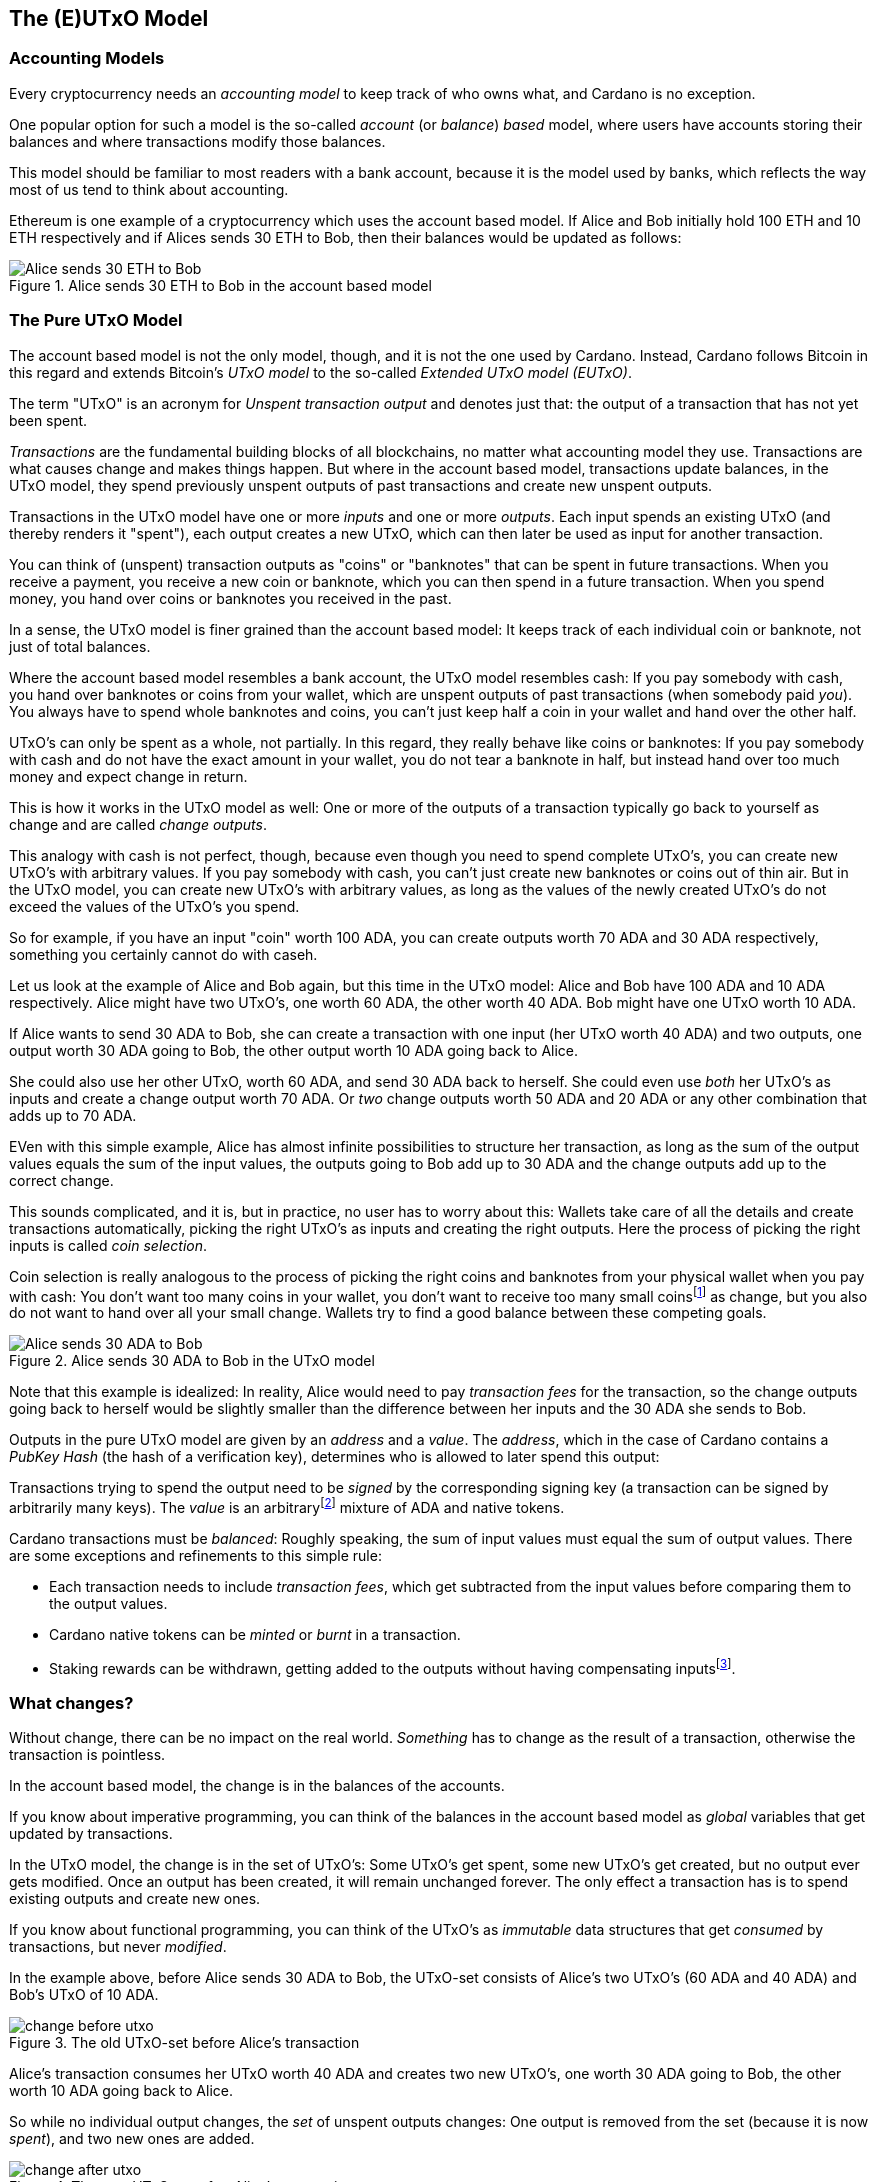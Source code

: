 == The (E)UTxO Model

=== Accounting Models

Every cryptocurrency needs an _accounting model_ to keep track of who owns what, and Cardano is no exception.

One popular option for such a model is the so-called _account_ (or _balance_) _based_ model,
where users have accounts storing their balances and where transactions modify those balances.

This model should be familiar to most readers with a bank account, because it is the model used by banks,
which reflects the way most of us tend to think about accounting.

Ethereum is one example of a cryptocurrency which uses the account based model.
If Alice and Bob initially hold 100 ETH and 10 ETH respectively
and if Alices sends 30 ETH to Bob, then their balances would be updated as follows:

.Alice sends 30 ETH to Bob in the account based model
image::Alice_sends_30_ETH_to_Bob.png[]

=== The Pure UTxO Model

The account based model is not the only model, though, and it is not the one used by Cardano.
Instead, Cardano follows Bitcoin in this regard and extends Bitcoin's _UTxO model_ to the so-called _Extended UTxO model (EUTxO)_.

The term "UTxO" is an acronym for _Unspent transaction output_ and denotes just that:
the output of a transaction that has not yet been spent.

_Transactions_ are the fundamental building blocks of all blockchains, no matter what accounting model they use.
Transactions are what causes change and makes things happen.
But where in the account based model, transactions update balances,
in the UTxO model, they spend previously unspent outputs of past transactions and create new unspent outputs.

Transactions in the UTxO model have one or more _inputs_ and one or more _outputs_.
Each input spends an existing UTxO (and thereby renders it "spent"), each output creates a new UTxO,
which can then later be used as input for another transaction.

You can think of (unspent) transaction outputs as "coins" or "banknotes" that can be spent in future transactions.
When you receive a payment, you receive a new coin or banknote, which you can then spend in a future transaction.
When you spend money, you hand over coins or banknotes you received in the past.

In a sense, the UTxO model is finer grained than the account based model: It keeps track of each individual coin or banknote, not just of total balances.


Where the account based model resembles a bank account, the UTxO model resembles cash: If you pay somebody with cash, you hand over banknotes or coins from your wallet, which are unspent outputs of past transactions (when somebody paid _you_). You always have to spend whole banknotes and coins, you can't just keep half a coin in your wallet and hand over the other half.

UTxO's can only be spent as a whole, not partially. In this regard, they really behave like coins or banknotes:
If you pay somebody with cash and do not have the exact amount in your wallet, you do not tear a banknote in half,
but instead hand over too much money and expect change in return.

This is how it works in the UTxO model as well: One or more of the outputs of a transaction typically go back to yourself as change and are called _change outputs_.

This analogy with cash is not perfect, though, because even though you need to spend complete UTxO's, you can create new UTxO's with arbitrary values. If you pay somebody with cash, you can't just create new banknotes or coins out of thin air. But in the UTxO model, you can create new UTxO's with arbitrary values, as long as the values of the newly created UTxO's do not exceed the values of the UTxO's you spend.

So for example, if you have an input "coin" worth 100 ADA, you can create outputs worth 70 ADA and 30 ADA respectively, something you certainly cannot do with caseh.

Let us look at the example of Alice and Bob again, but this time in the UTxO model: Alice and Bob have 100 ADA and 10 ADA respectively. Alice might have two UTxO's, one worth 60 ADA, the other worth 40 ADA. Bob might have one UTxO worth 10 ADA. 

If Alice wants to send 30 ADA to Bob, she can create a transaction with one input (her UTxO worth 40 ADA) and two outputs, one output worth 30 ADA going to Bob, the other output worth 10 ADA going back to Alice.

She could also use her other UTxO, worth 60 ADA, and send 30 ADA back to herself. She could even use _both_ her UTxO's as inputs and create a change output worth 70 ADA. Or _two_ change outputs worth 50 ADA and 20 ADA or any other combination that adds up to 70 ADA.

EVen with this simple example, Alice has almost infinite possibilities to structure her transaction, as long as the sum of the output values equals the sum of the input values, the outputs going to Bob add up to 30 ADA and the change outputs add up to the correct change.

This sounds complicated, and it is, but in practice, no user has to worry about this: Wallets take care of all the details and create transactions automatically, picking the right UTxO's as inputs and creating the right outputs. Here the process of picking the right inputs is called _coin selection_.

Coin selection is really analogous to the process of picking the right coins and banknotes from your physical wallet when you pay with cash: You don't want too many coins in your wallet, you don't want to receive too many small coinsfootnote:[Such small coins are called _dust_ in the context of cryptocurrencies - UTxO's with a small value.] as change, but you also do not want to hand over all your small change. Wallets try to find a good balance between these competing goals.

.Alice sends 30 ADA to Bob in the UTxO model
image::Alice_sends_30_ADA_to_Bob.png[]

Note that this example is idealized: In reality, Alice would need to pay _transaction fees_ for the transaction, so the change outputs going back to herself would be slightly smaller than the difference between her inputs and the 30 ADA she sends to Bob.

Outputs in the pure UTxO model are given by an _address_ and a _value_.
The _address_, which in the case of Cardano contains a _PubKey Hash_ (the hash of a verification key),
determines who is allowed to later spend this output: 

Transactions trying to spend the output need to be _signed_
by the corresponding signing key (a transaction can be signed by arbitrarily many keys).
The _value_ is an arbitraryfootnote:[A certain minimal amount of ADA, the so-called _minimum deposit_, always needs to be included.]
mixture of ADA and native tokens.

Cardano transactions must be _balanced_: Roughly speaking, the sum of input values must equal the sum of output values.
There are some exceptions and refinements to this simple rule:

    * Each transaction needs to include _transaction fees_,
      which get subtracted from the input values before comparing them to the output values.
    * Cardano native tokens can be _minted_ or _burnt_ in a transaction.
    * Staking rewards can be withdrawn, getting added to the outputs without having compensating
      inputsfootnote:[Those staking rewards come from an internal reward account, not a regular UTxO.].

=== What changes?

Without change, there can be no impact on the real world. _Something_ has to change as the result of a transaction, otherwise the transaction is pointless.

In the account based model, the change is in the balances of the accounts.

If you know about imperative programming, you can think of the balances in the account based model as _global_ variables that get updated by transactions.

In the UTxO model, the change is in the set of UTxO's: Some UTxO's get spent, some new UTxO's get created, but no output ever gets modified. Once an output has been created, it will remain unchanged forever. The only effect a transaction has is to spend existing outputs and create new ones.

If you know about functional programming, you can think of the UTxO's as _immutable_ data structures that get _consumed_ by transactions, but never _modified_.

In the example above, before Alice sends 30 ADA to Bob, the UTxO-set consists of Alice's two UTxO's (60 ADA and 40 ADA) and Bob's UTxO of 10 ADA.

.The old UTxO-set before Alice's transaction
image::change_before_utxo.png[]

Alice's transaction consumes her UTxO worth 40 ADA and creates two new UTxO's, one worth 30 ADA going to Bob, the other worth 10 ADA going back to Alice.

So while no individual output changes, the _set_ of unspent outputs changes: One output is removed from the set (because it is now _spent_), and two new ones are added.

.The new UTxO-set after Alice's transaction
image::change_after_utxo.png[]

Of course there may be many more UTxO's on the blockchain that we are not considering here, but they have no influence on the transaction we are looking at.

=== Extending It: The EUTxO Model

The UTxO model is simple and elegant, and it allows users to receive and send funds from and to arbitrary other users.

These days however, users expect more from a blockchain than just the ablity to send and receive funds. They want to be able to create _smart contracts_ that can do more than just move funds around, that can implement arbitrary logic and enforce complex rules. They also want to be able to create _fungible_ or _non-fungible_ tokens (sometimes called _NFT's_) and trade them on decentralized exchanges or sell them on decentralized marketplaces.

In the UTxO model, a transaction can spend inputs locked at a specific address if it is signed by the
signing key corresponding to that address.

In the _Extended_ UTxO model, this is generalized by replacing the need for certain signatures
with arbitrary logic.

In addition to using hashed public keys as (part of) addresses,
the EUTxO model introduces addresses that contain hashed _scripts_, written in a programming language (_Plutus Core_ in the case of Cardano).

During validation, when a transaction has an input at such a _script_ address, the corresponding script is executed.
If script execution completes without error, spending the input is valid; otherwise it is invalid.

To make this idea work, three more ingredients are needed:

    * In the UTxO model, a transaction output is given by an address and a value.
      The EUTxO model adds a third component, a piece of data called
      _datum_ footnote:[Adding a datum to an output is optional, but outputs at script addresses without datum
      are unspendable. Datums can also be added to PubKey addresses].
    * A transaction trying to spend an output at a script address must add another piece of data to the input,
      the _redeemer_. The redeemer can be thought of as a "key" used to "unlock" an input,
      a generalization of the signature used to unlock outputs at PubKey addressesfootnote.
    * When a Plutus Core script is executed for validation, it gets datum, redeemer and a _context_
      as arguments. The context contains the transaction being validated and all its inputs and outputs,
      but nothing else.

It turns out that this design hits a sweet spot regarding expressiveness and security:

    * Bitcoin offers smart contract capabilities in the form of _Bitcoin Script_, but those scripts only "see"
      the output being validated and the Bitcoin analog of a redeemer,
      not the whole transaction with other inputs and outputs. As a consequence, Bitcoin Script is extremely limited
      and unable to offer smart contracts of the type users have come to expect from blockchains like Ethereum.
    * Ethereum smart contracts are very powerful and flexible, but also extremely hard to get right.
      Their context is the whole state of the blockchain, which makes it difficult to predict what will happen when they get executed.
      This has led to several infamous exploits and bugs in the past, resulting in the unexpected loss of many millions
      of ether.

Cardano's EUTxO model with datums, redeemers and contexts is powerful and flexible enough to do whatever can be done
on Ethereum, but also simple enough to make it much easier to predict the effect of a given transaction.

Cardano transactions can be validated _locally_, without the need to submit them to the blockchain first,
because the context only contains the transaction itself and its inputs and outputs.
They can still fail when submitted, because some other transaction could have spent an expected input in the meantime,
but if all inputs are still unspent, the transaction will have the predicted effect.

As a consequence, Cardano transactions only incur a fee if they actually succeed and are included in the blockchain.
On Ethereum, transactions can fail and still cost gas. This can never happen on
Cardano (as long as a user does not go out of his way to circumvent all safety mechanisms).

This is an extremely important point and deserves further explanations:

On a blockchain like Ethereum, the outcome of a transaction can potentially be influenced by _anything_ happening on the blockchain. It is therefore impossible to determine the effect of a transaction offchain, before submitting it.

On a blockchain using the EUTxO model, the outcome of a transaction is determined by the transaction itself, its inputs and outputs, and nothing else. It therefore _is_ possible to determine the effect of a transaction offchain, before submitting it.

As noted above, the only thing that can possibly change on an EUTxO blockchain is the set of UTxO's, but the outputs themselves can never change. So it _is_ possible that a transaction has inputs that are consumed by other transactions before it is submitted, in which case it will fail (without incurring a fee). But if all inputs are still unspent, the transaction will have the predicted effect.

=== Atomic Swaps

Let's make this more concrete with an example: _Atomic swaps_.

We have mentioned _native tokens_ and NFT's before, and we will look at them in more detail later, but for now, let's just assume that they exist.

Let's say Alice is the owner of an NFT, and she is willing to sell it to Bob for 100 ADA.

She doesn't necessarily trust Bob, so she doesn't just want to send her NFT to Bob and hope he will pay her 100 ADA later.

Likewise, Bob doesn't trust Alice and doesn't want to send her 100 ADA, hoping she will send him the NFT afterwards.

This problem can actually be solved with the UTxO model, even withough smart contracts: Alice or Bob can craft a transaction with two inputs, Alice's NFT and Bob's 100 ADA and outputs 100 ADA for Alice and the NFT for Bob. Alice can _partially_ sign the transaction, then send it (offchain, for example by email) to Bob. Bob can then add his signature and submit the transaction to the blockchain.

Note that this is secure: Alice can't submit the transaction without Bob's signature, and Bob can't submit the transaction without Alice's signature. Furthermore, Bob can't manipulate the transaction to his advantage before signing, because Alice's signature would no longer be valid.

Such a transaction is an example of an _atomic swap_: The transactions swaps Alice's NFT and Bob's 100 ADA "atomically", without the need for trust. Either Alice receives her 100 ADA and Bob receives the NFT, or neither of them does.

.Alice and Bob perform an atomic swap in the UTxO model
image::atomic-swap-utxo.png[]

This approach has at least two problems: The partially signed transaction needs to be sent offchain, which is neither ideal nor very user friendly. And Alice "somehow" needs to find Bob and agree with him on the terms of the swap - again an offchain process.

Within the EUtxO model, this can be improved by using  a script to enforce the terms of the swap. Alice can craft a transaction that spends her NFT and creates an output locked by a script that requires _someone_ (maybe Bob, but Alice doesn't care) to send 100 ADA to Alice to unlock it.

So how does this work?

Alice will send her NFT to a _script address_ and put the price (100 ADA in our example) into the _datum_ of the output.

In order to unlock that UTxO and spend it, the script will check that the spending transaction contains an output of 100 ADA to Alice. Remember that the script can "see" the whole spending transaction (and nothing else), so in particular, it can see the outputs of the transaction and can therefore check whether one such output is 100 ADA to Alice.

(In practice, the script will probably also allow Alice to reclaim her NFT at any time - otherwise, she might have problems getting it back if nobody wants to buy it.)

Anybody will be able to spend this UTxO and get Alice's NFT, _provided_ they also send 100 ADA to Alice.

So in this example, Alice ceases control of her NFT by sending it to a script address, but she also ensures that she will get paid 100 ADA if somebody other than herself wants to spend that UTxO.

Note how in this example, the second transaction only needs to be signed by Bob (to authorize spending the 100 ADA belonging to him). Spending the NFT is authorized by running the script and not by anybody signing the transaction.

.Alice and Bob perform an atomic swap in the EUTxO model
image::atomic-swap-eutxo.png[]

We will see later that there is a problem with this smart contract, the so-called _double satisfaction_ problem, but rest assured that it can be solved within the EUTxO model.
